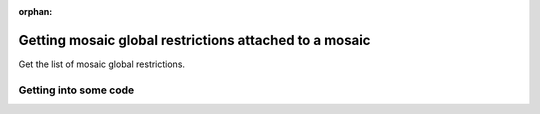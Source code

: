:orphan:

.. post:: 06 Oct, 2019
    :category: Mosaic Restriction, Mosaic
    :excerpt: 1
    :nocomments:

#######################################################
Getting mosaic global restrictions attached to a mosaic
#######################################################

Get the list of mosaic global restrictions.

**********************
Getting into some code
**********************

.. example-code::

    .. viewsource:: ../../resources/examples/typescript/restriction/GettingMosaicGlobalRestrictions.ts
        :language: typescript
        :start-after:  /* start block 01 */
        :end-before: /* end block 01 */

    .. viewsource:: ../../resources/examples/bash/restriction/GettingMosaicGlobalRestrictions.sh
        :language: bash
        :start-after: #!/bin/sh
